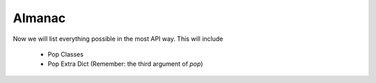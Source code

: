 

Almanac
---------

Now we will list everything possible in the most API way. This will include

    - Pop Classes
    - Pop Extra Dict (Remember: the third argument of `pop`)



